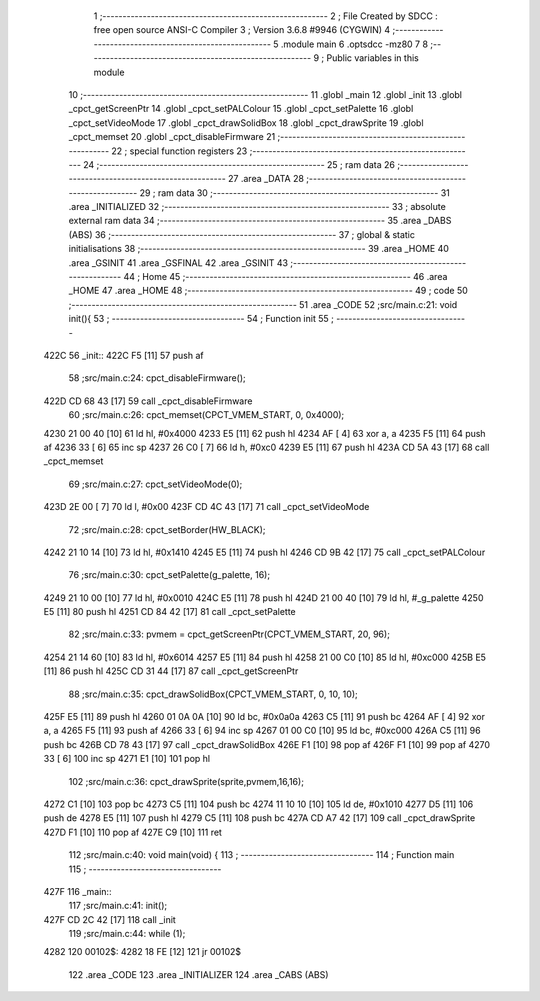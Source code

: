                               1 ;--------------------------------------------------------
                              2 ; File Created by SDCC : free open source ANSI-C Compiler
                              3 ; Version 3.6.8 #9946 (CYGWIN)
                              4 ;--------------------------------------------------------
                              5 	.module main
                              6 	.optsdcc -mz80
                              7 	
                              8 ;--------------------------------------------------------
                              9 ; Public variables in this module
                             10 ;--------------------------------------------------------
                             11 	.globl _main
                             12 	.globl _init
                             13 	.globl _cpct_getScreenPtr
                             14 	.globl _cpct_setPALColour
                             15 	.globl _cpct_setPalette
                             16 	.globl _cpct_setVideoMode
                             17 	.globl _cpct_drawSolidBox
                             18 	.globl _cpct_drawSprite
                             19 	.globl _cpct_memset
                             20 	.globl _cpct_disableFirmware
                             21 ;--------------------------------------------------------
                             22 ; special function registers
                             23 ;--------------------------------------------------------
                             24 ;--------------------------------------------------------
                             25 ; ram data
                             26 ;--------------------------------------------------------
                             27 	.area _DATA
                             28 ;--------------------------------------------------------
                             29 ; ram data
                             30 ;--------------------------------------------------------
                             31 	.area _INITIALIZED
                             32 ;--------------------------------------------------------
                             33 ; absolute external ram data
                             34 ;--------------------------------------------------------
                             35 	.area _DABS (ABS)
                             36 ;--------------------------------------------------------
                             37 ; global & static initialisations
                             38 ;--------------------------------------------------------
                             39 	.area _HOME
                             40 	.area _GSINIT
                             41 	.area _GSFINAL
                             42 	.area _GSINIT
                             43 ;--------------------------------------------------------
                             44 ; Home
                             45 ;--------------------------------------------------------
                             46 	.area _HOME
                             47 	.area _HOME
                             48 ;--------------------------------------------------------
                             49 ; code
                             50 ;--------------------------------------------------------
                             51 	.area _CODE
                             52 ;src/main.c:21: void init(){
                             53 ;	---------------------------------
                             54 ; Function init
                             55 ; ---------------------------------
   422C                      56 _init::
   422C F5            [11]   57 	push	af
                             58 ;src/main.c:24: cpct_disableFirmware();
   422D CD 68 43      [17]   59 	call	_cpct_disableFirmware
                             60 ;src/main.c:26: cpct_memset(CPCT_VMEM_START, 0, 0x4000);
   4230 21 00 40      [10]   61 	ld	hl, #0x4000
   4233 E5            [11]   62 	push	hl
   4234 AF            [ 4]   63 	xor	a, a
   4235 F5            [11]   64 	push	af
   4236 33            [ 6]   65 	inc	sp
   4237 26 C0         [ 7]   66 	ld	h, #0xc0
   4239 E5            [11]   67 	push	hl
   423A CD 5A 43      [17]   68 	call	_cpct_memset
                             69 ;src/main.c:27: cpct_setVideoMode(0);
   423D 2E 00         [ 7]   70 	ld	l, #0x00
   423F CD 4C 43      [17]   71 	call	_cpct_setVideoMode
                             72 ;src/main.c:28: cpct_setBorder(HW_BLACK);
   4242 21 10 14      [10]   73 	ld	hl, #0x1410
   4245 E5            [11]   74 	push	hl
   4246 CD 9B 42      [17]   75 	call	_cpct_setPALColour
                             76 ;src/main.c:30: cpct_setPalette(g_palette, 16);
   4249 21 10 00      [10]   77 	ld	hl, #0x0010
   424C E5            [11]   78 	push	hl
   424D 21 00 40      [10]   79 	ld	hl, #_g_palette
   4250 E5            [11]   80 	push	hl
   4251 CD 84 42      [17]   81 	call	_cpct_setPalette
                             82 ;src/main.c:33: pvmem = cpct_getScreenPtr(CPCT_VMEM_START, 20, 96);
   4254 21 14 60      [10]   83 	ld	hl, #0x6014
   4257 E5            [11]   84 	push	hl
   4258 21 00 C0      [10]   85 	ld	hl, #0xc000
   425B E5            [11]   86 	push	hl
   425C CD 31 44      [17]   87 	call	_cpct_getScreenPtr
                             88 ;src/main.c:35: cpct_drawSolidBox(CPCT_VMEM_START, 0, 10, 10);
   425F E5            [11]   89 	push	hl
   4260 01 0A 0A      [10]   90 	ld	bc, #0x0a0a
   4263 C5            [11]   91 	push	bc
   4264 AF            [ 4]   92 	xor	a, a
   4265 F5            [11]   93 	push	af
   4266 33            [ 6]   94 	inc	sp
   4267 01 00 C0      [10]   95 	ld	bc, #0xc000
   426A C5            [11]   96 	push	bc
   426B CD 78 43      [17]   97 	call	_cpct_drawSolidBox
   426E F1            [10]   98 	pop	af
   426F F1            [10]   99 	pop	af
   4270 33            [ 6]  100 	inc	sp
   4271 E1            [10]  101 	pop	hl
                            102 ;src/main.c:36: cpct_drawSprite(sprite,pvmem,16,16);
   4272 C1            [10]  103 	pop	bc
   4273 C5            [11]  104 	push	bc
   4274 11 10 10      [10]  105 	ld	de, #0x1010
   4277 D5            [11]  106 	push	de
   4278 E5            [11]  107 	push	hl
   4279 C5            [11]  108 	push	bc
   427A CD A7 42      [17]  109 	call	_cpct_drawSprite
   427D F1            [10]  110 	pop	af
   427E C9            [10]  111 	ret
                            112 ;src/main.c:40: void main(void) {
                            113 ;	---------------------------------
                            114 ; Function main
                            115 ; ---------------------------------
   427F                     116 _main::
                            117 ;src/main.c:41: init();
   427F CD 2C 42      [17]  118 	call	_init
                            119 ;src/main.c:44: while (1);
   4282                     120 00102$:
   4282 18 FE         [12]  121 	jr	00102$
                            122 	.area _CODE
                            123 	.area _INITIALIZER
                            124 	.area _CABS (ABS)
